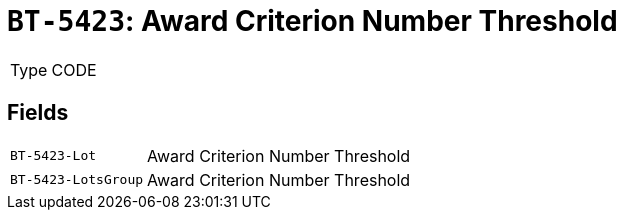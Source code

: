 = `BT-5423`: Award Criterion Number Threshold
:navtitle: Business Terms

[horizontal]
Type:: CODE

== Fields
[horizontal]
  `BT-5423-Lot`:: Award Criterion Number Threshold
  `BT-5423-LotsGroup`:: Award Criterion Number Threshold
